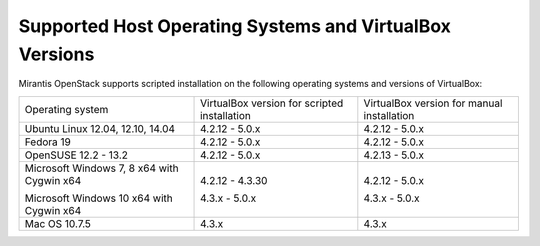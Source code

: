 .. _qs_supported_os:

Supported Host Operating Systems and VirtualBox Versions
--------------------------------------------------------

Mirantis OpenStack supports scripted installation on the
following operating systems and versions of VirtualBox:

+----------------------------+---------------------+------------------------+
| Operating system           | VirtualBox version  | VirtualBox version     |
|                            | for scripted        | for manual installation|
|                            | installation        |                        |
+----------------------------+---------------------+------------------------+
| Ubuntu Linux 12.04, 12.10, | 4.2.12 - 5.0.x      | 4.2.12 - 5.0.x         |
| 14.04                      |                     |                        |
+----------------------------+---------------------+------------------------+
| Fedora 19                  | 4.2.12 - 5.0.x      | 4.2.12 - 5.0.x         |
+----------------------------+---------------------+------------------------+
| OpenSUSE 12.2 - 13.2       | 4.2.12 - 5.0.x      | 4.2.13 - 5.0.x         |
+----------------------------+---------------------+------------------------+
| Microsoft Windows 7, 8 x64 | 4.2.12 - 4.3.30     | 4.2.12 - 5.0.x         |
| with Cygwin x64            |                     |                        |
|                            |                     |                        |
| Microsoft Windows 10 x64   | 4.3.x - 5.0.x       | 4.3.x - 5.0.x          |
| with Cygwin x64            |                     |                        |
+----------------------------+---------------------+------------------------+
| Mac OS 10.7.5              | 4.3.x               | 4.3.x                  |
+----------------------------+---------------------+------------------------+

.. seealso::

   - :ref:`qs_scripts_run_windows`

